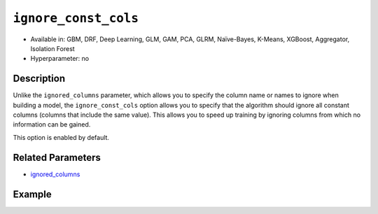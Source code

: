 ``ignore_const_cols``
---------------------

- Available in: GBM, DRF, Deep Learning, GLM, GAM, PCA, GLRM, Naïve-Bayes, K-Means, XGBoost, Aggregator, Isolation Forest
- Hyperparameter: no

Description
~~~~~~~~~~~

Unlike the ``ignored_columns`` parameter, which allows you to specify the column name or names to ignore when building a model, the ``ignore_const_cols`` option allows you to specify that the algorithm should ignore all constant columns (columns that include the same value). This allows you to speed up training by ignoring columns from which no information can be gained. 

This option is enabled by default. 

Related Parameters
~~~~~~~~~~~~~~~~~~

- `ignored_columns <ignored_columns.html>`__


Example
~~~~~~~

.. tabs::
   .. code-tab:: r R

		library(h2o)
		h2o.init()

		# import the cars dataset: 
		# this dataset is used to classify whether or not a car is economical based on 
		# the car's displacement, power, weight, and acceleration, and the year it was made 
		cars <- h2o.importFile("https://s3.amazonaws.com/h2o-public-test-data/smalldata/junit/cars_20mpg.csv")

		# convert response column to a factor
		cars["economy_20mpg"] <- as.factor(cars["economy_20mpg"])

		# set the predictor names and the response column name
		predictors <- c("displacement", "power", "weight", "acceleration", "year")
		response <- "economy_20mpg"

		# split into train and validation sets
		cars_split <- h2o.splitFrame(data = cars,ratios = 0.8, seed = 1234)
		train <- cars_split[[1]]
		valid <- cars_split[[2]]

		# add a few constant columns
		cars["const_1"] = 6
		cars["const_2"] = 7

		# try using the `ignore_const_cols` parameter (boolean parameter):
		# train your model
		cars_gbm <- h2o.gbm(x = predictors, y = response, training_frame = train,
		                    validation_frame = valid, ignore_const_cols = TRUE, seed = 1234)

		# print the auc for your model
		print(h2o.auc(cars_gbm, valid = TRUE))

   .. code-tab:: python

		import h2o
		from h2o.estimators.gbm import H2OGradientBoostingEstimator
		h2o.init()

		# import the cars dataset:
		# this dataset is used to classify whether or not a car is economical based on
		# the car's displacement, power, weight, and acceleration, and the year it was made
		cars = h2o.import_file("https://s3.amazonaws.com/h2o-public-test-data/smalldata/junit/cars_20mpg.csv")

		# convert response column to a factor
		cars["economy_20mpg"] = cars["economy_20mpg"].asfactor()

		# set the predictor names and the response column name
		predictors = ["displacement","power","weight","acceleration","year"]
		response = "economy_20mpg"

		# add a few constant columns
		cars["const_1"] = 6
		cars["const_2"] = 7

		# split into train and validation sets
		train, valid = cars.split_frame(ratios = [.8], seed = 1234)

		# try using the `ignore_const_cols` parameter (boolean parameter):
		# first initialize your estimator
		cars_gbm = H2OGradientBoostingEstimator(seed = 1234, ignore_const_cols = True)

		# then train your model
		cars_gbm.train(x = predictors, y = response, training_frame = train, validation_frame = valid)

		# print the auc for the validation data
		cars_gbm.auc(valid=True)